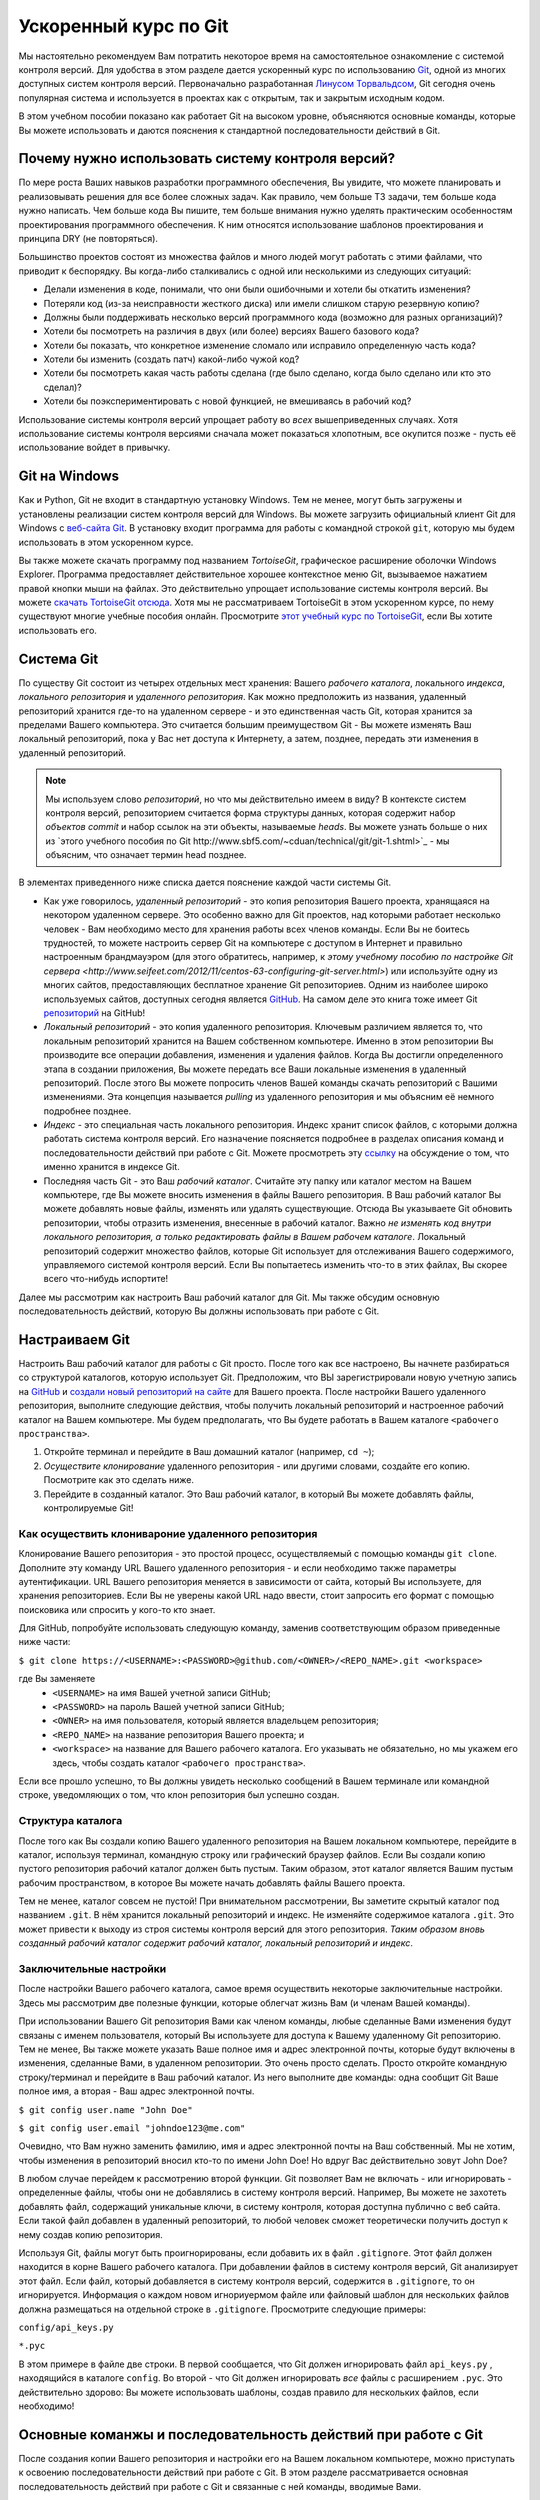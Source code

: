 .. _git-crash-course:

Ускоренный курс по Git
----------------------
Мы настоятельно рекомендуем Вам потратить некоторое время на самостоятельное ознакомление с системой контроля версий. Для удобства в этом разделе дается ускоренный курс по использованию `Git <http://en.wikipedia.org/wiki/Git_(software)>`_, одной из многих доступных систем контроля версий. Первоначально разработанная `Линусом Торвальдсом <http://en.wikipedia.org/wiki/Linus_Torvalds>`_, Git сегодня очень популярная система и используется в проектах как с открытым, так и закрытым исходным кодом.

В этом учебном пособии показано как работает Git на высоком уровне, объясняются основные команды, которые Вы можете использовать и даются пояснения к стандартной последовательности действий в Git.

Почему нужно использовать систему контроля версий?
**************************************************
По мере роста Ваших навыков разработки программного обеспечения, Вы увидите, что можете планировать и реализовывать решения для все более сложных задач. Как правило, чем больше ТЗ задачи, тем больше кода нужно написать. Чем больше кода Вы пишите, тем больше внимания нужно уделять практическим особенностям проектирования программного обеспечения. К ним относятся использование шаблонов проектирования и принципа DRY (не повторяться).

Большинство проектов состоят из множества файлов и много людей могут работать с этими файлами, что приводит к беспорядку. Вы когда-либо сталкивались с одной или несколькими из следующих ситуаций:

* Делали изменения в коде, понимали, что они были ошибочными и хотели бы откатить изменения?
* Потеряли код (из-за неисправности жесткого диска) или имели слишком старую резервную копию?
* Должны были поддерживать несколько версий программного кода (возможно для разных организаций)?
* Хотели бы посмотреть на различия в двух (или более) версиях Вашего базового кода?
* Хотели бы показать, что конкретное изменение сломало или исправило определенную часть кода?
* Хотели бы изменить (создать патч) какой-либо чужой код?
* Хотели бы посмотреть какая часть работы сделана (где было сделано, когда было сделано или кто это сделал)?
* Хотели бы поэкспериментировать с новой функцией, не вмешиваясь в рабочий код?

Использование системы контроля версий упрощает работу во *всех* вышеприведенных случаях. Хотя использование системы контроля версиями сначала может показаться хлопотным, все окупится позже - пусть её использование войдет в привычку.

Git на Windows
**************
Как и Python, Git не входит в стандартную установку Windows. Тем не менее, могут быть загружены и установлены реализации систем контроля версий для Windows. Вы можете загрузить официальный клиент Git для Windows с `веб-сайта Git <http://git-scm.com/download/win>`_. В установку входит программа для работы с командной строкой ``git``, которую мы будем использовать в этом ускоренном курсе.

Вы также можете скачать программу под названием *TortoiseGit*, графическое расширение оболочки Windows Explorer. Программа предоставляет действительное хорошее контекстное меню Git, вызываемое нажатием правой кнопки мыши на файлах. Это действительно упрощает использование системы контроля версий. Вы можете `скачать TortoiseGit отсюда <https://code.google.com/p/tortoisegit/>`_. Хотя мы не рассматриваем TortoiseGit в этом ускоренном курсе, по нему существуют многие учебные пособия онлайн. Просмотрите `этот учебный курс по TortoiseGit <http://robertgreiner.com/2010/02/getting-started-with-git-and-tortoisegit-on-windows/>`_, если Вы хотите использовать его.

Система Git
***********
По существу Git состоит из четырех отдельных мест хранения: Вашего *рабочего каталога*, локального *индекса*, *локального репозитория* и *удаленного репозитория*. Как можно предположить из названия, удаленный репозиторий хранится где-то на удаленном сервере - и это единственная часть Git, которая хранится за пределами Вашего компьютера. Это считается большим преимуществом Git - Вы можете изменять Ваш локальный репозиторий, пока у Вас нет доступа к Интернету, а затем, позднее, передать эти изменения в удаленный репозиторий.


.. note:: Мы используем слово *репозиторий*, но что мы действительно имеем в виду? В контексте систем контроля версий, репозиторием считается форма структуры данных, которая содержит набор *объектов commit* и набор ссылок на эти объекты, называемые *heads*. Вы можете узнать больше о них из `этого учебного пособия по Git http://www.sbf5.com/~cduan/technical/git/git-1.shtml>`_ - мы объясним, что означает термин head позднее.

В элементах приведенного ниже списка дается пояснение каждой части системы Git.

* Как уже говорилось, *удаленный репозиторий* - это копия репозитория Вашего проекта, хранящаяся на некотором удаленном сервере. Это особенно важно для Git проектов, над которыми работает несколько человек - Вам необходимо место для хранения работы всех членов команды. Если Вы не боитесь трудностей, то можете настроить сервер Git на компьютере с доступом в Интернет и правильно настроенным брандмауэром (для этого обратитесь, например, к `этому учебному пособию по настройке Git сервера <http://www.seifeet.com/2012/11/centos-63-configuring-git-server.html>`) или используйте одну из многих сайтов, предоставляющих бесплатное хранение Git репозиториев. Одним из наиболее широко используемых сайтов, доступных сегодня является `GitHub <https://github.com/>`_. На самом деле это книга тоже имеет Git `репозиторий <https://github.com/leifos/tango_with_django>`_  на GitHub!

* *Локальный репозиторий* - это копия удаленного репозитория. Ключевым различием является то, что локальным репозиторий хранится на Вашем собственном компьютере. Именно в этом репозитории Вы производите все операции добавления, изменения и удаления файлов. Когда Вы достигли определенного этапа в создании приложения, Вы можете передать все Ваши локальные изменения в удаленный репозиторий. После этого Вы можете попросить членов Вашей команды скачать репозиторий с Вашими изменениями. Эта концепция называется *pulling* из удаленного репозитория и мы объясним её немного подробнее позднее.

* *Индекс* - это специальная часть локального репозитория. Индекс хранит список файлов, с которыми должна работать система контроля версий. Его назначение поясняется подробнее в разделах описания команд и последовательности действий при работе с Git. Можете просмотреть эту `ссылку <http://stackoverflow.com/questions/4084921/what-does-the-git-index-exactly-contains>`_ на обсуждение о том, что именно хранится в индексе Git.

* Последняя часть Git - это Ваш *рабочий каталог*. Считайте эту папку или каталог местом на Вашем компьютере, где Вы можете вносить изменения в файлы Вашего репозитория. В Ваш рабочий каталог Вы можете добавлять новые файлы, изменять или удалять существующие. Отсюда Вы указываете Git обновить репозитории, чтобы отразить изменения, внесенные в рабочий каталог. Важно *не изменять код внутри локального репозитория, а только редактировать файлы в Вашем рабочем каталоге*. Локальный репозиторий содержит множество файлов, которые Git использует для отслеживания Вашего содержимого, управляемого системой контроля версий. Если Вы попытаетесь изменить что-то в этих файлах, Вы скорее всего что-нибудь испортите!

Далее мы рассмотрим как настроить Ваш рабочий каталог для Git. Мы также обсудим основную последовательность действий, которую Вы должны использовать при работе с Git.

Настраиваем Git
***************
Настроить Ваш рабочий каталог  для работы с Git просто. После того как все настроено, Вы начнете разбираться со структурой каталогов, которую использует Git. Предположим, что ВЫ зарегистрировали новую учетную запись на `GitHub <https://github.com/>`_ и `создали новый репозиторий на сайте <https://help.github.com/articles/create-a-repo>`_ для Вашего проекта. После настройки Вашего удаленного репозитория, выполните следующие действия, чтобы получить локальный репозиторий и настроенное рабочий каталог на Вашем компьютере. Мы будем предполагать, что Вы будете работать в Вашем каталоге ``<рабочего пространства>``.

#. Откройте терминал и перейдите в Ваш домашний каталог (например, ``cd ~``);
#. *Осуществите клонирование* удаленного репозитория - или другими словами, создайте его копию. Посмотрите как это сделать ниже.
#. Перейдите в созданный каталог. Это Ваш рабочий каталог, в который Вы можете добавлять файлы, контролируемые Git!

.. _requirements-git-clone-label:

Как осуществить клонивароние удаленного репозитория
...................................................
Клонирование Вашего репозитория - это простой процесс, осуществляемый с помощью команды ``git clone``. Дополните эту команду URL Вашего удаленного репозитория - и если необходимо также параметры аутентификации. URL Вашего репозитория меняется в зависимости от сайта, который Вы используете, для хранения репозиториев. Если Вы не уверены какой URL надо ввести, стоит запросить его формат с помощью поисковика или спросить у кого-то кто знает.

Для GitHub, попробуйте использовать следующую команду, заменив соответствующим образом приведенные ниже части:

``$ git clone https://<USERNAME>:<PASSWORD>@github.com/<OWNER>/<REPO_NAME>.git <workspace>``

где Вы заменяете
	- ``<USERNAME>`` на имя Вашей учетной записи GitHub;
	- ``<PASSWORD>`` на пароль Вашей учетной записи GitHub;
	- ``<OWNER>`` на имя пользователя, который является владельцем репозитория;
	- ``<REPO_NAME>`` на название репозитория Вашего проекта; и
	- ``<workspace>`` на название для Вашего рабочего каталога. Его указывать не обязательно, но мы укажем его здесь, чтобы создать каталог ``<рабочего пространства>``.

Если все прошло успешно, то Вы должны увидеть несколько сообщений в Вашем терминале или командной строке, уведомляющих о том, что клон репозитория был успешно создан.

Структура каталога
..................
После того как Вы создали копию Вашего удаленного репозитория на Вашем локальном компьютере, перейдите в каталог, используя терминал, командную строку или графический браузер файлов. Если Вы создали копию пустого репозитория рабочий каталог должен быть пустым. Таким образом, этот каталог является Вашим пустым рабочим пространством, в которое Вы можете начать добавлять файлы Вашего проекта.

Тем не менее, каталог совсем не пустой! При внимательном рассмотрении, Вы заметите скрытый каталог под названием ``.git``. В нём хранится локальный репозиторий и индекс. Не изменяйте содержимое каталога ``.git``. Это может привести к выходу из строя системы контроля версий для этого репозитория. *Таким образом вновь созданный рабочий каталог содержит рабочий каталог, локальный репозиторий и индекс*.

Заключительные настройки
........................
После настройки Вашего рабочего каталога, самое время осуществить некоторые заключительные настройки. Здесь мы рассмотрим две полезные функции, которые облегчат жизнь Вам (и членам Вашей команды).

При использовании Вашего Git репозитория Вами как членом команды, любые сделанные Вами изменения будут связаны с именем пользователя, который Вы используете для доступа к Вашему удаленному Git репозиторию. Тем не менее, Вы также можете указать Ваше полное имя и адрес электронной почты, которые будут включены в изменения, сделанные Вами, в удаленном репозитории. Это очень просто сделать. Просто откройте командную строку/терминал и перейдите в Ваш рабочий каталог. Из него выполните две команды: одна сообщит Git Ваше полное имя, а вторая - Ваш адрес электронной почты.

``$ git config user.name "John Doe"``

``$ git config user.email "johndoe123@me.com"``

Очевидно, что Вам нужно заменить фамилию, имя и адрес электронной почты на Ваш собственный. Мы не хотим, чтобы изменения в репозиторий вносил кто-то по имени John Doe! Но вдруг Вас действительно зовут John Doe?

В любом случае перейдем к рассмотрению второй функции. Git позволяет Вам не включать - или игнорировать - определенные файлы, чтобы они не добавлялись в систему контроля версий. Например, Вы можете не захотеть добавлять файл, содержащий уникальные ключи, в систему контроля, которая доступна публично с веб сайта. Если такой файл добавлен в удаленный репозиторий, то любой человек сможет теоретически получить доступ к нему создав копию репозитория.

Используя Git, файлы могут быть проигнорированы, если добавить их в файл ``.gitignore``. Этот файл должен находится в корне Вашего рабочего каталога. При добавлении файлов в систему контроля версий, Git анализирует этот файл. Если файл, который добавляется в систему контроля версий, содержится в ``.gitignore``, то он игнорируется. Информация о каждом новом игнориуермом файле или файловый шаблон для нескольких файлов должна размещаться на отдельной строке в ``.gitignore``. Просмотрите следующие примеры:

``config/api_keys.py``

``*.pyc``

В этом примере в файле две строки. В первой сообщается, что Git должен игнорировать файл ``api_keys.py`` , находящийся в каталоге ``config``. Во второй - что Git должен игнорировать *все* файлы с расширением ``.pyc``. Это действительно здорово: Вы можете использовать шаблоны, создав правило для нескольких файлов, если необходимо!

Основные команжы и последовательность действий при работе с Git
***************************************************************
После создания копии Вашего репозитория и настройки его на Вашем локальном компьютере, можно приступать к освоению последовательности действий при работе с Git. В этом разделе рассматривается основная последовательность действий при работе с Git и связанные с ней команды, вводимые Вами. 

.. _fig-git-sequence:

.. figure:: ../images/git-sequence.svg
	:figclass: align-center
	
	Схема, изображающая основную последовательность действий и соответствующие команды взаимодействия с Git репозиторием.

На рисунке :num:`fig-git-sequence` показано графическое представление основной последовательности действий при работе с Git. Каждое из чисел в синих кружках соответствует номеру в списке, приведенному ниже.

1. Начинаем работу
..................
Прежде чем Вы сможете начать работать над Вашим проектом, Вы должны подготовить Git к предстоящему циклу работы. Если Вы до сих пор не создали рабочий каталог Git для Вашего проекта, Вам необходимо ``clone`` (``клонировать``) репозиторий, чтобы получить копии всех файлов. Просмотрите раздел :ref:`requirements-git-clone-label`, чтобы получить больше информации о том как это сделать.

Если Вы уже создали копию удаленного репозитория, хорошей привычкой считается обновление Вашей локальной копии, используя команду ``git pull``. Она ``извлекает`` изменения из удаленного репозитория. Сделав это, Вы будете работать с той же версией файлов, что и члены Вашей команды, что позволит отслеживать конфликты в файлах, оберегая Вас от кошмарных проблем, связанных с использованием разных версий файлов.

2. Работаем внутри рабочего каталога!
.....................................
После того как Вы обновили Ваш рабочий каталог с учетом последних внесенных в него изменений, вся ответственность за сделанную Вами работу ложится на Вас. Из рабочего каталога Вы можете загрузить существующие файлы и изменять их. Также Вы можете удалять их или добавлять новые файлы, причем за всем этим следит система контроля версий.

Тем не менее, не все так просто как кажется. Вы должны знать, что во время Вашей работы, необходимо периодически сообщать Git о списке файлов, которые были добавлены, удалены или изменены Вами, модифицируя *локальный индекс*. Список файлов, хранящийся в локальном индексе затем используется для осуществления Вашего следующего *коммита*, который мы будем рассматривать ниже. Чтобы сообщать Git об изменениях, существует несколько Git команд, которые позволяют Вам обновлять локальный индекс. Эти команды почти идентичны тем, которые рассматривались в Главе :ref:`requirements-label`, но к ним спереди добавляется слово ``git``.

- Первая команда ``git add`` позволяет Вам указать Git, что необходимо добавить определенный файл в Ваш следующий коммит. Часто встречающаяся ошибка новичков заключается в том, что они предполагают, что ``git add`` используется только для добавления новых файлов в Ваш репозиторий - *но это не так! Вы должны также использовать эту команду, что указать Git коммит каких существующих модифицированных файлов Вы хотите совершить!* Команда может использовать следующим образом ``git add <filename>``, где ``<filename>`` - это имя файла, который Вы хотите добавить в Ваш следующий коммит. С помощью команды ``git add .`` можно добавить несколько файлов и каталогов - `но необходимо с осторожностью использовать эту возможность <http://stackoverflow.com/a/16969786>`_!

- ``git mv`` выполняет ту же функцию, что и команда Unix ``mv`` - перемещает файлы. Единственное отличие между двумя командами заключается в том, что ``git mv`` обновляет локальный индекс перед перемещением файлов. Используя эту команду необходимо указывать имя файлв следующим образом ``git mv <filename>``. Например, с помощью этой команды Вы можете переместить файлы в другой каталог в пределах Вашего репозитория. Это изменение будет отражено в следующем коммите.

- ``git cp`` позволяет создать копию файла или каталога, добавляя ссылки на новые файлы в локальный индекс. Синтаксис команды такой же как и для ``git mv``, указанной Выше, где имя файла или каталога задается следующим образом: ``git cp <filename>``.

- Команда ``git rm`` добавляет запрос на удаление файла или каталога в локальный индекс. Хотя команда ``git rm`` не удаляет файл сразу, указанный файл или каталог удаляется из Вашей файловой системы и Git репозитория при следующем коммите. Синтаксис команды такой же как и для приведенных выше команд, где имя файла может быть определено следующим образом: ``git rm <filename>``. Учтите, что вы можете добавить множество запросов на удаление в Ваш локальный индекс, а не удалять каждый файл вручную. Например, команда ``git rm -rf media/`` создает запросы на удаление в Вашем локальном индексе каталога ``media/``. Ключ ``r`` позволяет Git *рекурсивно* удалить каждый файл внутри каталога ``media/``, а ``f`` позволяет Git *не запрашивать подтверждения операции* при удалении файлов. Просмотрите `страницу Wikipedia <http://en.wikipedia.org/wiki/Rm_(Unix)#Options>`_ о команде ``rm``, чтобы узнать больше о ней.

Множество изменений, сделанных между коммитами, могут сильно запутать порядок операций с файлами. Например, Вы можете просто забыть какие файлы Вы уже указали удалить Git. К счастью Вы можете вызывать команду ``git status``, чтобы увидеть список файлов, которые были изменены в Вашем текущем рабочем каталоге, но ещё не добавлены в локальный индекс для обработки. Ниже приведен стандартный вывод для этой команды, чтобы Вы представляли, что Вы можете увидеть.

.. code-block:: python
	
	$ git status
	
	# On branch master
	# Changes to be committed:
	#   (use "git reset HEAD <file>..." to unstage)
	#
	#	modified:   chapters/requirements.rst
	#
	# Changes not staged for commit:
	#   (use "git add/rm <file>..." to update what will be committed)
	#   (use "git checkout -- <file>..." to discard changes in working directory)
	#
	#	modified:   ../TODO.txt
	#	modified:   chapters/deploy.rst
	#	deleted:    chapters/index.rst
	#	deleted:    images/css-font.png
	#	modified:   images/git-sequence.pdf
	#	modified:   omnigraffle/git-sequence.graffle
	#
 
Чтобы получить больше информации об этой полезной команде, просмотрите `официальную документацию по Git <http://git-scm.com/docs/git-status>`_.

3. Осуществляем коммит Ваших изменений
......................................
Мы использовали слово *коммит* несколько раз ранее - но что оно обозначает? В Git коммит обозначает сохранение изменений - которые перечислены в локальном индексе - то есть, которые сделаны в Вашем рабочем каталоге. Чем чаще Вы совершаете коммит, тем больше у Вас возможностей вернуться к старой версии Вашего кода, если что-то пошло не так! Старайтесь часто совершать коммит - но не совершайте его для не полной или не рабочей версии определенного модуля или функции! Существует множество онлайновых тем, посвященных идеальному времени для совершения коммита - `просмотрите эту страницу на Stack Overflow <http://stackoverflow.com/questions/1480723/dvcs-how-often-and-when-to-commit-changes>`_, где приводится мнение нескольких разработчиков.

Для совершения коммита выполните команду ``git commit``. Любые изменения в существующих файлах, которые Вы передали в индекс, будут сохранены системой контроля версий. Кроме того, системой контроля версий будут выполнены все запросы на копирование, удаление, перемещение или добавление файлов, отраженные в локальном репозитории. Когда Вы совершаете коммит, Вы обновляете *HEAD* Вашего локального репозитория. HEAD по существу является "последним коммитом из всех выполненных" - просмотрите эту `страницу Stack Overflow <http://stackoverflow.com/questions/2304087/what-is-git-head-exactly>`_, чтобы узнать больше.

При совершении коммита очень полезно для Вас и членов Вашей команды пояснять почему Вы совершили данный коммит. когда Вы совершаете коммит, если хотите, Вы можете добавить к нему дополнительное сообщение - хотя мы настоятельно рекомендуем всегда добавлять его. Вместо простого вызова ``git commit``, запускайте следующую улучшенную команду:

``$ git commit -m "Изменен файл helpers.py; добавлена функция преобразования Unicode, str_to_unicode()."``

Из вышеприведенного примера, видно, что используя ключ ``-m`` с последующей строкой, можно добавить сообщение к Вашему коммиту. Старатесь описать как можно подробнее что Вы сделали, но не пишите слишком много. Люди часто хотят сразу понять что Вы сделали, а не читать длинное сочинение. В то же время, сообщение не должно быть бессмысленным. Просто написав ``Изменен helpers.py`` может сообщить разработчику какой файл Вы изменели, но ему потребуется время, чтобы понять что именно Вы изменили.

.. note:: Хотя часто совершать коммиты хорошо, убедитесь, что Вы написали на самом деле *работающий код* перед коммитом. Это может звучать глупо, но многие не задумываются об этом. Коммит неработающего кода, может разозлить членов Вашей команды, если им придется осуществлять откат к версии Вашего кода проекта, который окажется не рабочим!

4. Синхронизация Вашего репозитория
...................................
После того как Вы совершили коммит Вашего локального репозитория и зафиксировали Ваши изменения, Вы почти готовы послать свои коммиты в удаленный репозиторий, *передав* Ваши изменения. Тем не менее, что если кто-то в Вашей команде передал свои изменения до Вас? Это означает, что Ваш локальный репозиторий не синхронизирован с удаленным, поэтому выполнить любую команду ``git push`` будет очень сложно!

Поэтому желательно всегда проверять были ли изменен удаленный репозиторий перед его обновлением. Команда ``git pull`` загрузит любые изменения из удаленного репозитория и попытается поместить их в Ваш локальный репозиторий. Если не было сделано никаких изменений, Вы спокойно можете передать Ваши. Если изменения были сделаны и не могут быть легко устранены, Вы должны проделать определенную работу.

В таком случае Вы можете *объединить* изменения из удаленного репозитория. После выполнения команды ``git pull`` откроется текстовый редактор, в котором Вы сможете добавить комментарий, объясняющий почему необходимо объединение. При сохранении текстового документа, Git объединит изменения в удаленном репозитории с Вашим локальным репозиторием.

.. note:: Если Вы используете Mac или Linux, то вероятно откроется текстовый редактор `vi <http://en.wikipedia.org/wiki/Vi>`_. Если Вы никогда не использовали vi раньше, то просмотрите `эту страницу, содержащую список базовых команд <http://www.cs.colostate.edu/helpdocs/vi.html>`_ на веб-сайте кафедры компьютерных наук Государственного Университета Колорадо. Если Вам не нравится vi, `Вы можете изменить текстовый редактор, используемый по умолчанию <http://git-scm.com/book/en/Customizing-Git-Git-Configuration#Basic-Client-Configuration>`_, который вызывает Git. В ОС Windows скорее всего будет запускаться Notepad.

5. Передача Вашего коммита(ов)
..............................
*Pushing*  - это фраза, используемая Git для описания процесса передачи любых изменений в Вашем локальном репозитории в удаленный репозиторий. Таким образом, Ваши изменения становятся доступны всем членам Вашей команды, которые могут их получить, выполнив команду ``git pull`` в своих собственных локальных рабочих каталогах. Команда ``git push`` не вызывается так часто как команда ``commit`` *Вы совершаете один или несколько коммитов перед использованием команды push*. Вы можете выполнять команду push раз в день, если завершена определенная функциональная часть или по запросу от члена команды, который нуждается в обновленной версии Вашего кода. 

Чтобы передать Ваши изменения, в простейшем случае выполните команду:

``$ git push origin master``

Как поясняется на `этой странице вопросов и ответов Stack Overflow <http://stackoverflow.com/questions/7311995/what-is-git-push-origin-master-help-with-gits-refs-heads-and-remotes>`_, эта команда передаст вашу локальную основную ветку (где сохранены Ваши изменения) в *origin* (удаленный сервер, из которого осуществлялось первоначальное копирование). Если Вы используете более сложную настройку, включающую `ветвление и слияние <http://git-scm.com/book/en/Git-Branching-Basic-Branching-and-Merging>`_, измените ``master`` на название ветки, в которую Вы хотите передать изменения.

Если то, что Вы передаёте очень важно, то Вы можете опционально предупредить других членов команды о том, что они должны обновить их локальные репозитории, загрузив Ваши изменения. Для этого осуществите *pull request.* Выполните его после передачи Ваших последних изменений, используя команду ``git request-pull master``, где master - это название Вашей ветки (master - это значение по умолчанию). Если Вы используете GitHub, то веб-интерфейс позволяет создавать запросы без необходимости вводить команду. Просмотрите `официальное учебное пособие на веб-сайте GitHub <https://help.github.com/articles/using-pull-requests>`_, чтобы узнать больше.

Восстановление работы при возникновении ошибок
**********************************************
В этом разделе представлено решение для худшего кошмара программиста: что делать, если Ваш код перестал работать? Возможно рефакторинг кода был проведен неправильно, кто-то что-то изменил или все так запутанно, что Вы не знаете что произошло. Независимо от причины, используя одну из систем контроля версий у Вас всегда есть возможность откатить изменения до предыдущего коммита. В этом разделе подробно описано как это сделать. Мы используем информацию, приведенную на этой странице вопросов и ответов `Stack Overflow <http://stackoverflow.com/questions/2007662/rollback-to-an-old-commit-using-git>`_.

.. warning:: Предупреждаем, что действия, показанные ниже, откатят Ваш рабочий каталог в состояние до одного из предыдущих состояний. Любые незафиксированные изменения, которые Вы сделали будут потеряны со призрачными шансами на восстановление! Будьте осторожны. Если у Вас возникли проблемы только с одним файлом, Вы всегда можете просмотреть разные версии файлов для сравнения. Просмотрите `эту страницу Stack Overflow <http://stackoverflow.com/a/3338145>`_, чтобы увидеть как это сделать.

Откат Вашего рабочего каталога до предыдущего коммита включает в себя два действия:
- определение к какому коммиту необходимо вернуться; и
- выполнение откат.

Чтобы определить к какому коммиту нужно откатиться, Вы можете использовать команду ``git log``. Выполнив эту команду внутри Вашего рабочего каталога, Вы получите список недавних коммитов, которые Вы сделали, Ваше имя и дату, когда Вы сделали коммит. Кроме того, отображается сообщение, хранящееся вместе с каждым коммитом. Из-за этого весьма полезно снабжать коммиты сообщениями, которые содержат достаточно информации, чтобы можно было понять что было изменено. Просмотрите следующий вывод при вызове команды ``git log``, показанный ниже.

::

	commit 88f41317640a2b62c2c63ca8d755feb9f17cf16e                      <- хеш коммита
	Author: John Doe <someaddress@domain.com>                            <- Автор
	Date:   Mon Jul 8 19:56:21 2013 +0100                                <- Дата/время

	    Nearly finished initial version of the requirements chapter      <- Сообщение

	commit f910b7d557bf09783b43647f02dd6519fa593b9f
	Author: John Doe <someaddress@domain.com>
	Date:   Wed Jul 3 11:35:01 2013 +0100

	    Added in the Git figures to the requirements chapter.

	commit c97bb329259ee392767b87cfe7750ce3712a8bdf
	Author: John Doe <someaddress@domain.com>
	Date:   Tue Jul 2 10:45:29 2013 +0100

	    Added initial copy of Sphinx documentation and tutorial code.

	commit 2952efa9a24dbf16a7f32679315473b66e3ae6ad
	Author: John Doe <someaddress@domain.com>
	Date:   Mon Jul 1 03:56:53 2013 -0700

	    Initial commit

Из этого списка Вы можете выбрать коммит, к которому нужно откатиться. Для выбранного коммита нужно определить хеш коммита - длинную строку из бук и цифр. Например, хеш верхнего (или HEAD) коммита в выводе из вышеприведенного примера равен ``88f41317640a2b62c2c63ca8d755feb9f17cf16e``. Вы можете выбрать его в Вашем терминале и скопировать его в буфер обмена компьютера.

После того как Вы выбрали хеш коммита, теперь ВЫ можете откатить Ваш рабочий каталог до предыдущей версии. Вы можете сделать это с помощью команды ``git checkout``. Команда в следующей примера осуществляет откат к коммиту с хешем ``88f41317640a2b62c2c63ca8d755feb9f17cf16e``.

``$ git checkout 88f41317640a2b62c2c63ca8d755feb9f17cf16e .``

Убедитесь, что Вы запускаете эту команду из корня Вашего рабочего каталога и не забудьте добавить точку на конце команды! Точка обозначает, что Вы хотите применить изменения ко всему дереву рабочего каталога. После этого Вы должны сразу же сделать коммит с сообщением, в котором говорится, что Вы выполнили откат. Передайте изменения в удаленный репозиторий и предупредите членов Вашей команды. После этого, восстановив работоспособность приложения, Вы можете сосредоточится и начать работать над проектом.

Упражнения
**********
Если Вы не проделали действия, описанные в этой главе, сделайте это сейчас, чтобы убедиться, что Ваша система и репозиторий готовы к работе.

Сначала убедитесь, что Вы правильно настроили Ваше окружение. Установите всё необходимо, в том числе Python 2.7.5 и Django 1.7. Django должно быть установлено с помощью Pip, менеджера пакетов.

После этого создайте новый Git репозиторий на Github для Вашего проекта. Чтобы попрактиковаться с командами, Вы можете создать новый файл ``readme.md`` в корне Вашего рабочего каталога. Файл `будет использоваться GitHub <https://help.github.com/articles/github-flavored-markdown>`_, для предоставления информации на странице GitHub Вашего проекта.

- Создайте файл и введите некоторый предварительный текст для Вашего проекта.
- Добавьте файл в локальный индекс после завершения ввода и осуществите коммит Ваших изменений.
- Передайте новый файл в удаленный репозиторий и пронаблюдайте за изменениями на веб-сайте GitHub.

Как только Вы завершили эти основные шаги, Вы можете продолжить редактировать файл. Добавьте в него ещё информации, осущесвите коммит, передайте данные в удаленный репозиторий - и затем попытайтесь откатиться к первоначальной версии, чтобы проверить, что всё работает, как ожидалось.

После выполнения этих упражнений, единственное, что ещё нужно обсудить - это окружение, которое Вы только что настроили. Хотя оно может подходить Вам сейчас, что если другому приложению Python понадобиться другая версия для запуска? В этом случае необходимо использовать `виртуальные окружения <http://simononsoftware.com/virtualenv-tutorial/>`_. Виртуальные окружения позволяют сосуществовать нескольким установкам интерпретатора Python и связанным с ним пакетами не конфликтуя друг с другом. Мы не будем вдаваться в подробности о них в этой главе, но Вы должны использовать виртуальное окружение, когда дело доходит до развертывания Вашего приложения. Пока `прочитайте эту статью <http://dabapps.com/blog/introduction-to-pip-and-virtualenv-python/>`_, чтобы узнать, что они собой представляют и о преимуществах их использования.

.. note:: Существует множество более сложных особенностей Git, которые мы не рассмотрели здесь, например ветвление и слияние. Существует много замечательных учебных пособий доступных онлайн, если Вы заинтересованы в совершенствовании Ваших навыков работы с системами контроля версий. Чтобы узнать больше о таких особенностях просмотрите на это `учебное пособие для начинающих работать с Git <http://veerasundar.com/blog/2011/06/git-tutorial-getting-started/>`_, `руководство по Git <http://rogerdudler.github.io/git-guide/>`_ или `Изучаем ветвление в Git <http://pcottle.github.io/learnGitBranching/>`_.

